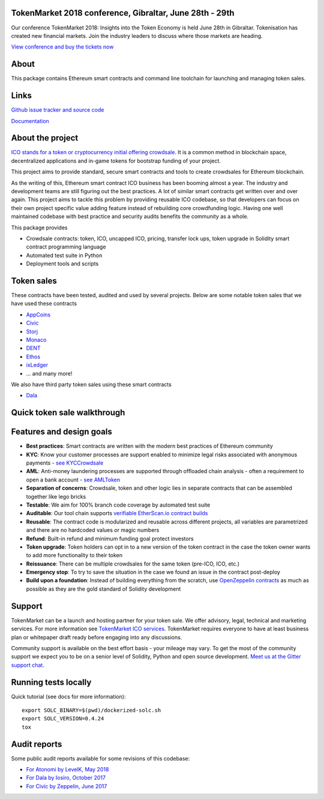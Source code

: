 TokenMarket 2018 conference, Gibraltar, June 28th - 29th
========================================================

Our conference TokenMarket 2018: Insights into the Token Economy is held June 28th in Gibraltar. Tokenisation has created new financial markets. Join the industry leaders to discuss where those markets are heading.

`View conference and buy the tickets now <https://tokenmarket.net/conference-2018>`_

About
=====

This package contains Ethereum smart contracts and command line toolchain for launching and managing token sales.

.. image:: https://badges.gitter.im/TokenMarketNet/ico.svg
   :alt: Join the chat at https://gitter.im/TokenMarketNet/ico
   :target: https://gitter.im/TokenMarketNet/ico?utm_source=badge&utm_medium=badge&utm_campaign=pr-badge&utm_content=badge

.. image:: https://img.shields.io/travis/TokenMarketNet/ico.svg
        :target: https://travis-ci.org/TokenMarketNet/ico

.. image:: https://readthedocs.org/projects/ico/badge/?version=latest
    :alt: Documentation Status
    :target: https://ico.readthedocs.io/en/latest/?badge=latest

Links
=====

`Github issue tracker and source code <https://github.com/tokenmarketnet/ico>`_

`Documentation <https://ico.readthedocs.io/en/latest/>`_

About the project
=================

`ICO stands for a token or cryptocurrency initial offering crowdsale <https://tokenmarket.net/what-is/ico>`_. It is a common method in blockchain space, decentralized applications and in-game tokens for bootstrap funding of your project.

This project aims to provide standard, secure smart contracts and tools to create crowdsales for Ethereum blockchain.

As the writing of this, Ethereum smart contract ICO business has been booming almost a year. The industry and development teams are still figuring out the best practices. A lot of similar smart contracts get written over and over again. This project aims to tackle this problem by providing reusable ICO codebase, so that developers can focus on their own project specific value adding feature instead of rebuilding core crowdfunding logic. Having one well maintained codebase with best practice and security audits benefits the community as a whole.

This package provides

* Crowdsale contracts: token, ICO, uncapped ICO, pricing, transfer lock ups, token upgrade in Solidity smart contract programming language

* Automated test suite in Python

* Deployment tools and scripts

Token sales
===========

These contracts have been tested, audited and used by several projects. Below are some notable token sales that we have used these contracts

* `AppCoins <https://appcoins.io/>`_

* `Civic <https://www.civic.com/>`_

* `Storj <https://storj.io/>`_

* `Monaco <https://mona.co/>`_

* `DENT <https://dentcoin.com/>`_

* `Ethos <https://www.ethos.io/>`_

* `ixLedger <https://medium.com/ixledger>`_

* ... and many more!

We also have third party token sales using these smart contracts

* `Dala <https://github.com/GetDala/dala-smart-contracts>`_

Quick token sale walkthrough
============================

.. image:: https://ico.readthedocs.io/en/latest/_images/walkthrough.png

Features and design goals
=========================

* **Best practices**: Smart contracts are written with the modern best practices of Ethereum community

* **KYC**: Know your customer processes are support enabled to minimize legal risks associated with anonymous payments - `see KYCCrowdsale <https://github.com/TokenMarketNet/ico/blob/master/contracts/KYCCrowdsale.sol>`_

* **AML**: Anti-money laundering processes are supported through offloaded chain analysis - often a requirement to open a bank account - `see AMLToken <https://github.com/TokenMarketNet/ico/blob/master/contracts/AMLToken.sol>`_

* **Separation of concerns**: Crowdsale, token and other logic lies in separate contracts that can be assembled together like lego bricks

* **Testable**: We aim for 100% branch code coverage by automated test suite

* **Auditable**: Our tool chain supports `verifiable EtherScan.io contract builds <http://ico.readthedocs.io/en/latest/verification.html>`_

* **Reusable**: The contract code is modularized and reusable across different projects, all variables are parametrized and there are no hardcoded values or magic numbers

* **Refund**: Built-in refund and minimum funding goal protect investors

* **Token upgrade**: Token holders can opt in to a new version of the token contract in the case the token owner wants to add more functionality to their token

* **Reissuance**: There can be multiple crowdsales for the same token (pre-ICO, ICO, etc.)

* **Emergency stop**: To try to save the situation in the case we found an issue in the contract post-deploy

* **Build upon a foundation**: Instead of building everything from the scratch, use `OpenZeppelin contracts <https://github.com/OpenZeppelin/zeppelin-solidity/>`_ as much as possible as they are the gold standard of Solidity development

Support
=======

TokenMarket can be a launch and hosting partner for your token sale. We offer advisory, legal, technical and marketing services. For more information see `TokenMarket ICO services <https://tokenmarket.net/ico-professional-services>`_. TokenMarket requires everyone to have at least business plan or whitepaper draft ready before engaging into any discussions.

Community support is available on the best effort basis - your mileage may vary. To get the most of the community support we expect you to be on a senior level of Solidity, Python and open source development. `Meet us at the Gitter support chat <https://gitter.im/TokenMarketNet/ico>`_.


Running tests locally
=====================

Quick tutorial (see docs for more information)::

    export SOLC_BINARY=$(pwd)/dockerized-solc.sh
    export SOLC_VERSION=0.4.24
    tox



Audit reports
=============

Some public audit reports available for some revisions of this codebase:

* `For Atonomi by LevelK, May 2018 <https://drive.google.com/file/d/0B6r9uCgN_xpJeUdRaGxaQ3VrTVBiekg5V25aUEUycDVZWlhn/view?usp=sharing>`_

* `For Dala by Iosiro, October 2017 <https://www.iosiro.com/dala-token-sale-audit>`_

* `For Civic by Zeppelin, June 2017 <https://medium.com/@ZeppelinOrg/a91754ab6e4b>`_


